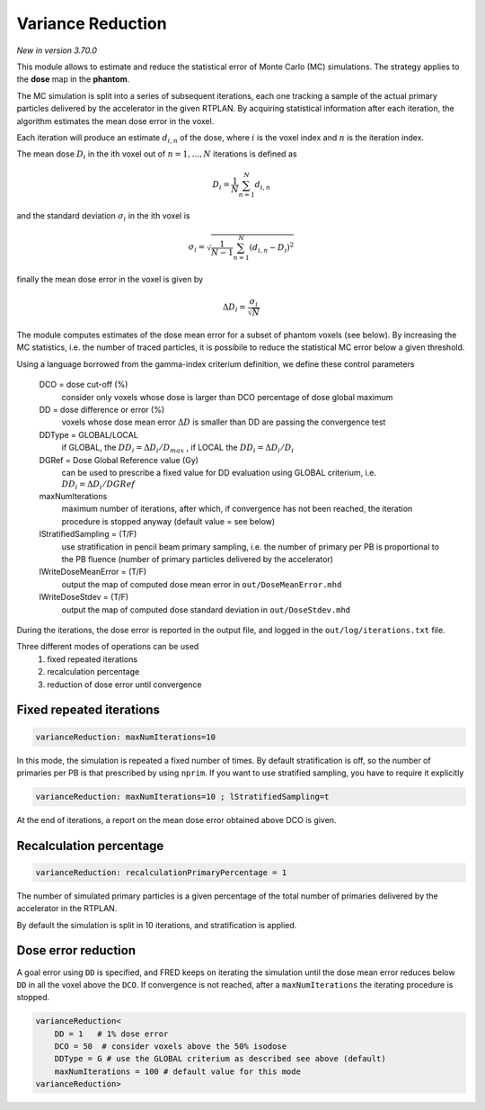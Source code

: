 Variance Reduction
==================

*New in version 3.70.0*

This module allows to estimate and reduce the statistical error of Monte Carlo (MC) simulations. The strategy applies to the **dose** map in the **phantom**.

The MC simulation is split into a series of subsequent iterations, each one tracking a sample of the actual primary particles delivered by the accelerator in the given RTPLAN.
By acquiring statistical information after each iteration, the algorithm estimates the mean dose error in the voxel.

Each iteration will produce an estimate :math:`d_{i,n}` of the dose, where  :math:`i` is the voxel index and :math:`n` is the iteration index.

The mean dose :math:`D_i` in the ith voxel out of :math:`n=1,...,N` iterations is defined as

.. math::
        D_i = \frac{1}{N}\sum_{n=1}^{N} d_{i,n}

and the standard deviation :math:`\sigma_i` in the ith voxel is

.. math::
    \sigma_i = \sqrt{\frac{1}{N-1}\sum_{n=1}^{N} (d_{i,n}-D_i)^2}

finally the mean dose error in the voxel is given by

.. math::
    \Delta D_i = \frac{\sigma_i}{\sqrt{N}}

The module computes estimates of the dose mean error for a subset of phantom voxels (see below). By increasing the MC statistics, i.e. the number of traced particles, it is possibile to reduce the statistical MC error below a given threshold.

Using a language borrowed from the gamma-index criterium definition, we define these control parameters

    DCO = dose cut-off (%)
        consider only voxels whose dose is larger than DCO percentage of dose global maximum 

    DD = dose difference or error (%)
        voxels whose dose mean error :math:`\Delta D` is smaller than DD are passing the convergence test

    DDType = GLOBAL/LOCAL
        if GLOBAL, the :math:`DD_i=\Delta D_i/D_{max}` , if LOCAL the :math:`DD_i=\Delta D_i/D_i`
    
    DGRef = Dose Global Reference value (Gy)
        can be used to prescribe a fixed value for DD evaluation using GLOBAL criterium, i.e. :math:`DD_i=\Delta D_i/DGRef`
    
    maxNumIterations
        maximum number of iterations, after which, if convergence has not been reached, the iteration procedure is stopped anyway (default value = see below)

    lStratifiedSampling = (T/F)
        use stratification in pencil beam primary sampling, i.e. the number of primary per PB is proportional to the PB fluence (number of primary particles delivered by the accelerator)

    lWriteDoseMeanError = (T/F)
        output the map of computed dose mean error in ``out/DoseMeanError.mhd``

    lWriteDoseStdev = (T/F)
        output the map of computed dose standard deviation in ``out/DoseStdev.mhd``



During the iterations, the dose error is reported in the output file, and logged in the ``out/log/iterations.txt`` file.


Three different modes of operations can be used
    1. fixed repeated iterations
    2. recalculation percentage
    3. reduction of dose error until convergence


Fixed repeated iterations
-------------------------

.. code-block::

    varianceReduction: maxNumIterations=10

In this mode, the simulation is repeated a fixed number of times. By default stratification is off, so the number of primaries per PB is that prescribed by using ``nprim``. If you want to use stratified sampling, you have to require it explicitly

.. code-block::

    varianceReduction: maxNumIterations=10 ; lStratifiedSampling=t


At the end of iterations, a report on the mean dose error obtained above DCO is given.


Recalculation percentage
------------------------

.. code-block::

    varianceReduction: recalculationPrimaryPercentage = 1

The number of simulated primary particles is a given percentage of the total number of primaries delivered by the accelerator in the RTPLAN.

By default the simulation is split in 10 iterations, and stratification is applied.


Dose error reduction
--------------------

A goal error using ``DD`` is specified, and FRED keeps on iterating the simulation until the dose mean error reduces below ``DD`` in all the voxel above the ``DCO``.
If convergence is not reached, after a ``maxNumIterations`` the iterating procedure is stopped.

.. code-block::

    varianceReduction<
        DD = 1   # 1% dose error
        DCO = 50  # consider voxels above the 50% isodose
        DDType = G # use the GLOBAL criterium as described see above (default)
        maxNumIterations = 100 # default value for this mode
    varianceReduction>



